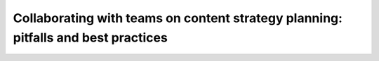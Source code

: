 Collaborating with teams on content strategy planning: pitfalls and best practices
==================================================================================

.. datatemplate-video::
   :source: /_data/portland-2020-sessions.yaml
   :template: videos/video-detail.html
   :key: 1

